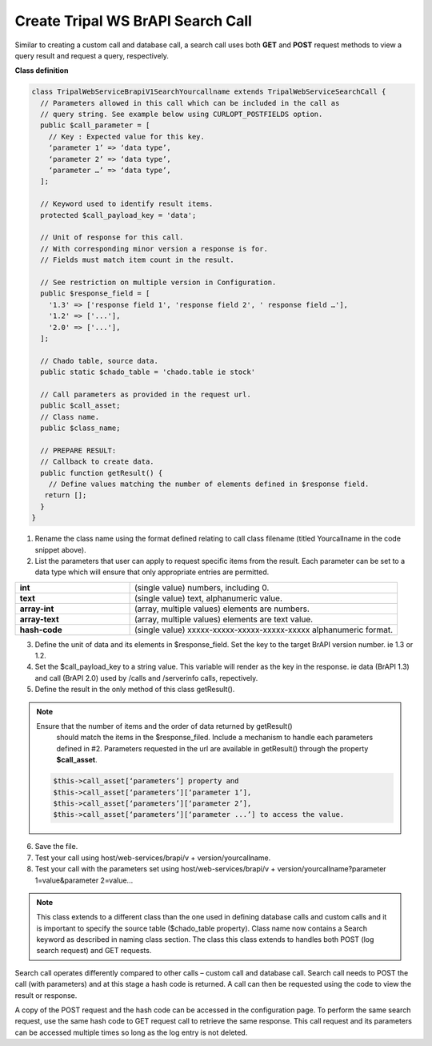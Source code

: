 Create Tripal WS BrAPI Search Call
==================================

Similar to creating a custom call and database call, a search call uses both
**GET** and **POST** request methods to view a query result and request a query,
respectively.

**Class definition**

.. code-block:: php

   class TripalWebServiceBrapiV1SearchYourcallname extends TripalWebServiceSearchCall {
     // Parameters allowed in this call which can be included in the call as
     // query string. See example below using CURLOPT_POSTFIELDS option.
     public $call_parameter = [
       // Key : Expected value for this key.
       ‘parameter 1’ => ‘data type’,
       ‘parameter 2’ => ‘data type’,
       ‘parameter …’ => ‘data type’,
     ];

     // Keyword used to identify result items.
     protected $call_payload_key = 'data';

     // Unit of response for this call.
     // With corresponding minor version a response is for.
     // Fields must match item count in the result.

     // See restriction on multiple version in Configuration.
     public $response_field = [
       '1.3' => ['response field 1', 'response field 2', ' response field …'],
       '1.2' => ['...'],
       '2.0' => ['...'],
     ];

     // Chado table, source data.
     public static $chado_table = 'chado.table ie stock'

     // Call parameters as provided in the request url.
     public $call_asset;
     // Class name.
     public $class_name;

     // PREPARE RESULT:
     // Callback to create data.
     public function getResult() {
       // Define values matching the number of elements defined in $response field.
      return [];
     }
   }


1. Rename the class name using the format defined relating to call class filename
   (titled Yourcallname in the code snippet above).
2. List the parameters that user can apply to request specific items from the
   result. Each parameter can be set to a data type which will ensure that
   only appropriate entries are permitted.

.. list-table::
   :widths: 30 70
   :header-rows: 0

   * - **int**
     - (single value) numbers, including 0.
   * - **text**
     - (single value) text, alphanumeric value.
   * - **array-int**
     - (array, multiple values) elements are numbers.
   * - **array-text**
     - (array, multiple values) elements are text value.
   * - **hash-code**
     - (single value) xxxxx-xxxxx-xxxxx-xxxxx-xxxxx alphanumeric format.

3. Define the unit of data and its elements in $response_field. Set the key to
   the target BrAPI version number. ie 1.3 or 1.2.
4. Set the $call_payload_key to a string value. This variable will render as
   the key in the response. ie data (BrAPI 1.3) and call (BrAPI 2.0) used by
   /calls and /serverinfo calls, repectively.
5. Define the result in the only method of this class getResult().

.. note:: Ensure that the number of items and the order of data returned by getResult()
   should match the items in the $response_filed. Include a mechanism to handle
   each parameters defined in #2. Parameters requested in the url are available
   in getResult() through the property **$call_asset**.

  .. code-block:: php

    $this->call_asset[‘parameters’] property and
    $this->call_asset[‘parameters’][‘parameter 1’],
    $this->call_asset[‘parameters’][‘parameter 2’],
    $this->call_asset[‘parameters’][‘parameter ...’] to access the value.

6. Save the file.
7. Test your call using host/web-services/brapi/v + version/yourcallname.
8. Test your call with the parameters set using
   host/web-services/brapi/v + version/yourcallname?parameter 1=value&parameter 2=value...

.. note:: This class extends to a different class than the one used in defining
   database calls and custom calls and it is important to specify the source
   table ($chado_table property). Class name now contains a Search keyword as
   described in naming class section. The class this class extends to handles
   both POST (log search request) and GET requests.

Search call operates differently compared to other calls – custom call and
database call. Search call needs to POST the call (with parameters) and at this
stage a hash code is returned. A call can then be requested using the code
to view the result or response.

.. list-table::
   :widths: 50 50
   :header-rows: 1

   * - **POST Search Request**
     - **GET Search Request**
   * - .. code-block:: php

          $ch = curl_init();
          curl_setopt($ch, CURLOPT_URL, "host/tripaltest/web-services/brapi/v1/search/searchcall");
          curl_setopt($ch, CURLOPT_RETURNTRANSFER, TRUE);
          curl_setopt($ch, CURLOPT_HEADER, FALSE);
          curl_setopt($ch, CURLOPT_POST, TRUE);

          // Parameter
          curl_setopt($ch, CURLOPT_POSTFIELDS, "{\"parameter\" : [\"value\"]}");

          curl_setopt($ch, CURLOPT_HTTPHEADER, ["Content-Type: application/json"]);
          $response = curl_exec($ch);
          curl_close($ch);
          var_dump($response);   public $call

      - host/tripaltest/web-services/brapi/v1/search/searchcall?searchResultDbId=7FKIa-s29e7-PJJBS-nLL4N-jNoLs
    * - Add parameters in // Parameter line. Parameter in JSON format.
      - Using the hash code returned, get the call response.
    * - RESPONSE: hash code 7FKIa-s29e7-PJJBS-nLL4N-jNoLs
      - Call response JSON.

A copy of the POST request and the hash code can be accessed in the configuration
page. To perform the same search request, use the same hash code to GET request
call to retrieve the same response. This call request and its parameters can be
accessed multiple times so long as the log entry is not deleted.
